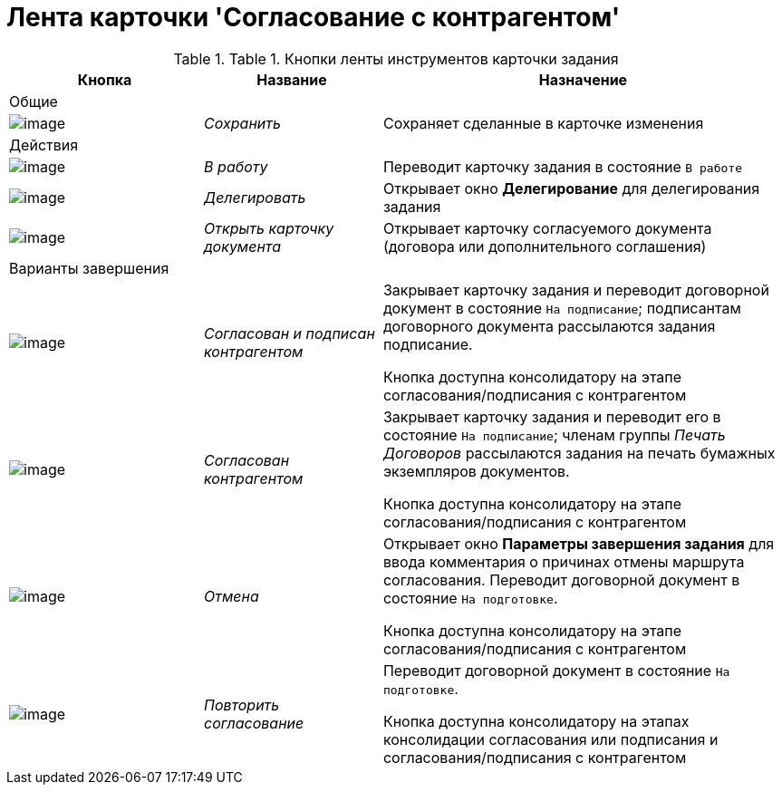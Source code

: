 = Лента карточки 'Согласование с контрагентом'

.[.table--title-label]##Table 1. ##[.title]##Кнопки ленты инструментов карточки задания##
[width="100%",cols="25%,23%,52%",options="header",]
|===
|Кнопка |Название |Назначение
|Общие | |
|image:buttons/Save.png[image] |_Сохранить_ |Сохраняет сделанные в карточке изменения
|Действия | |
|image:buttons/In_Work_Contract.png[image] |_В работу_ |Переводит карточку задания в состояние `В работе`
|image:buttons/Delegate_Contract.png[image] |_Делегировать_ |Открывает окно *Делегирование* для делегирования задания
|image:buttons/Open_Card_Contract.png[image] |_Открыть карточку документа_ |Открывает карточку согласуемого документа (договора или дополнительного соглашения)
|Варианты завершения | |
|image:buttons/Transfer_to_Sign_Counterparty.png[image] |_Согласован и подписан контрагентом_ a|
Закрывает карточку задания и переводит договорной документ в состояние `На подписание`; подписантам договорного документа рассылаются задания подписание.

Кнопка доступна консолидатору на этапе согласования/подписания с контрагентом

|image:buttons/Print_Contract.png[image] |_Согласован контрагентом_ a|
Закрывает карточку задания и переводит его в состояние `На                   подписание`; членам группы _Печать Договоров_ рассылаются задания на печать бумажных экземпляров документов.

Кнопка доступна консолидатору на этапе согласования/подписания с контрагентом

|image:buttons/Cancel.png[image] |_Отмена_ a|
Открывает окно *Параметры завершения задания* для ввода комментария о причинах отмены маршрута согласования. Переводит договорной документ в состояние `На подготовке`.

Кнопка доступна консолидатору на этапе согласования/подписания с контрагентом

|image:buttons/Repeat_Approval.png[image] |_Повторить согласование_ a|
Переводит договорной документ в состояние `На                   подготовке`.

Кнопка доступна консолидатору на этапах консолидации согласования или подписания и согласования/подписания с контрагентом

|===

